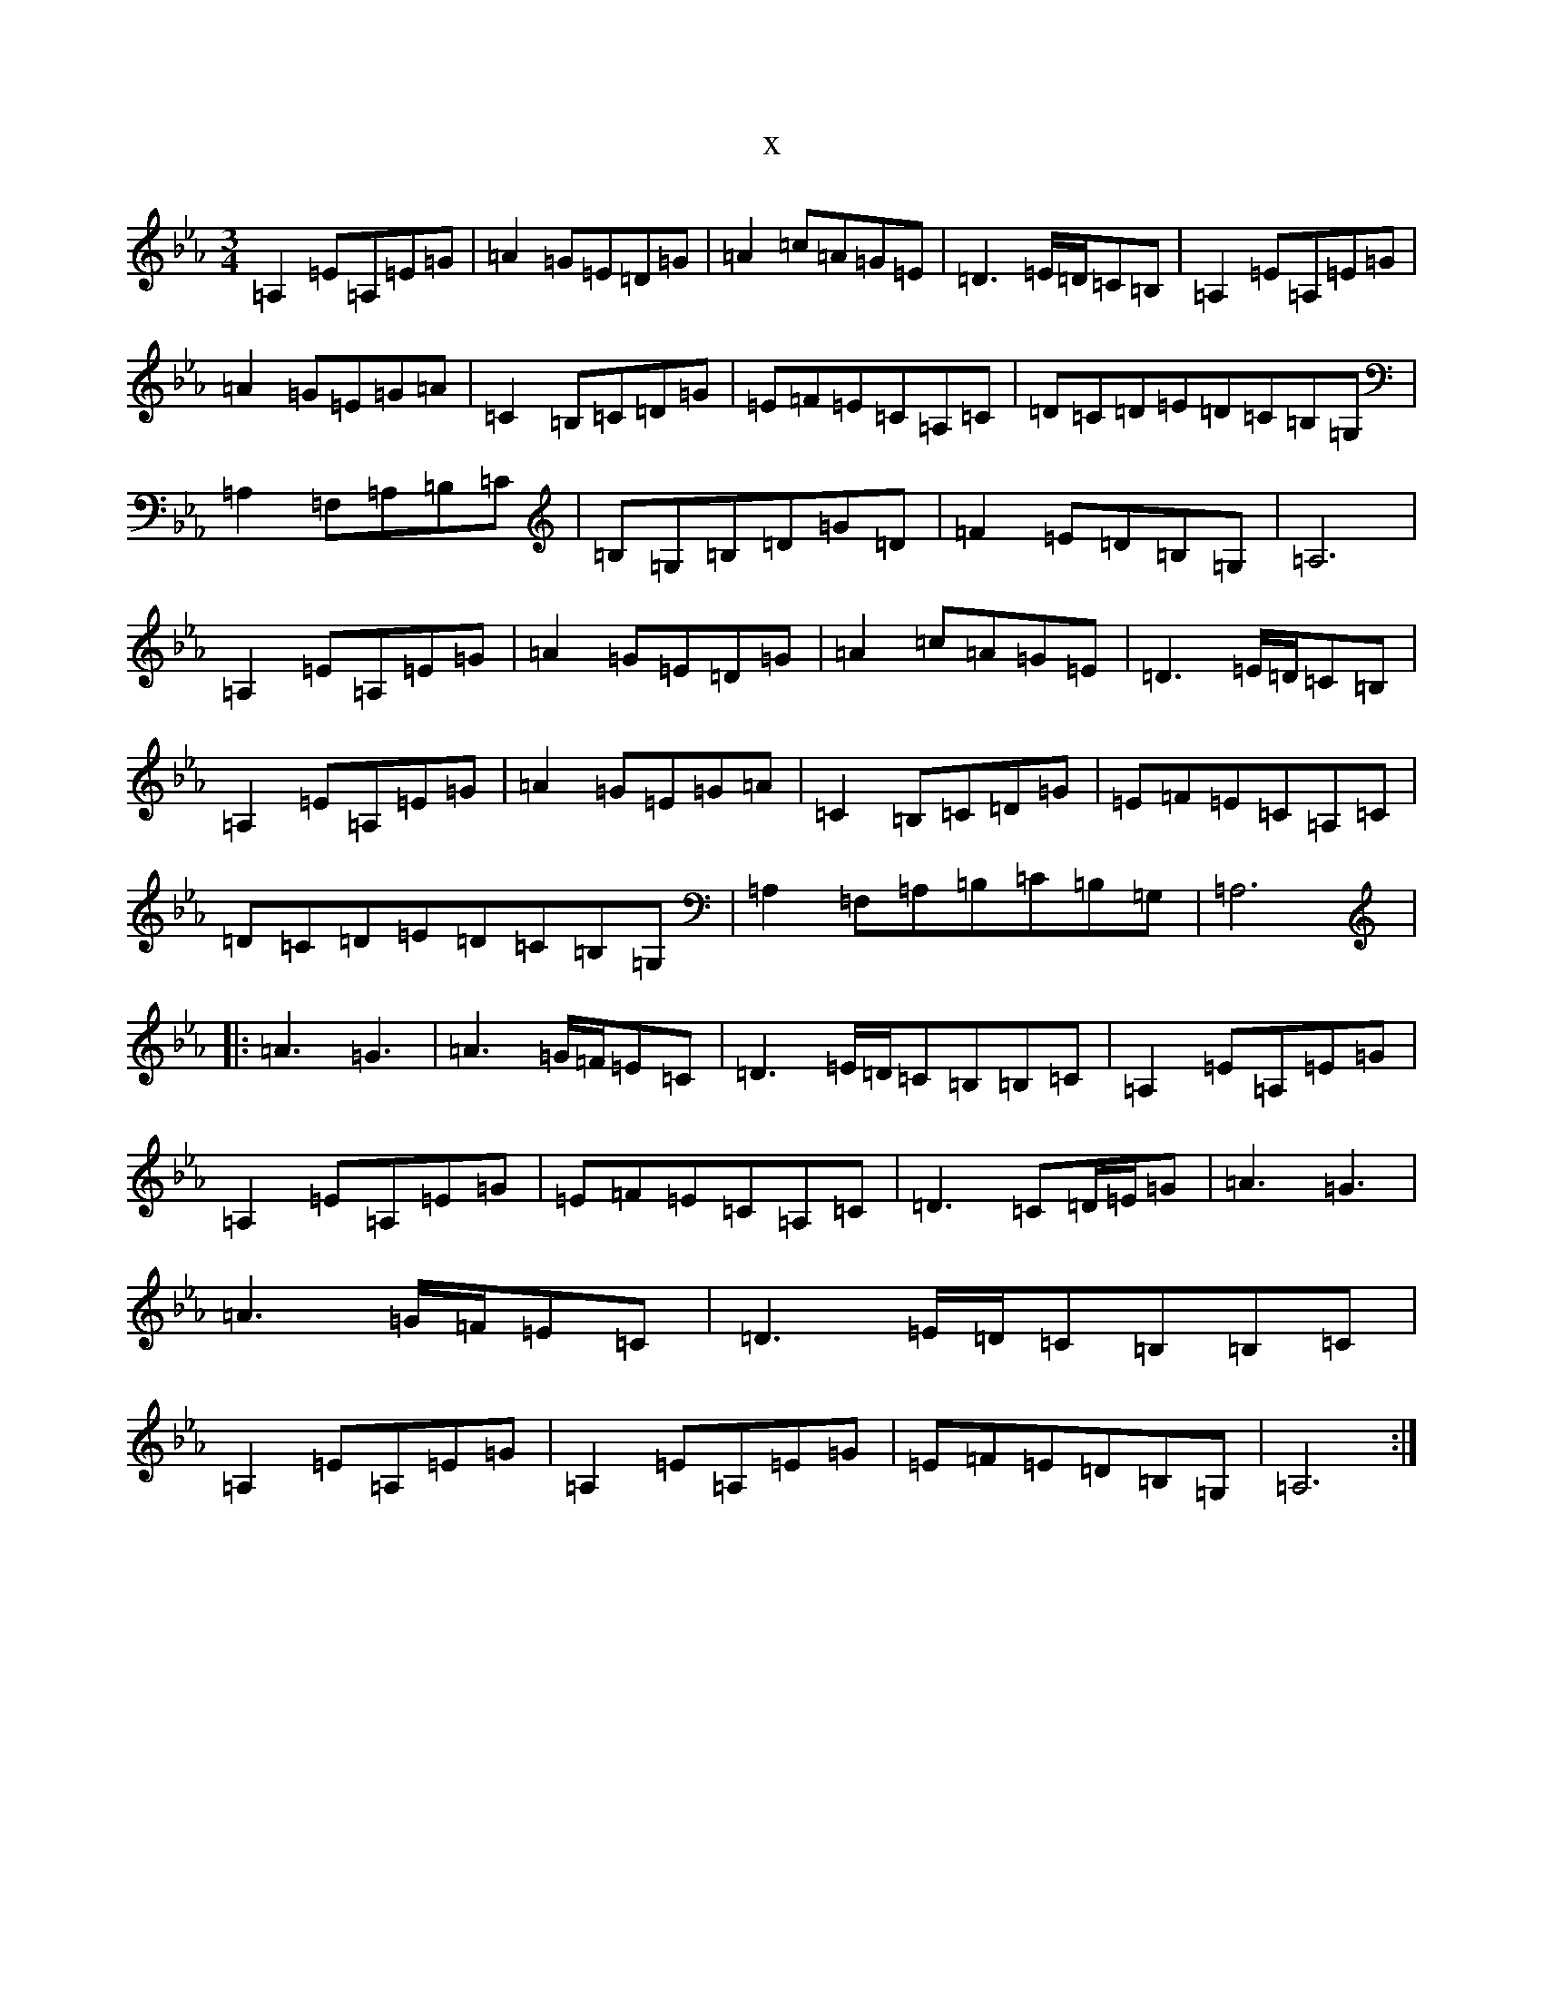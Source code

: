 X:15287
T:x
L:1/8
M:3/4
K: C minor
=A,2=E=A,=E=G|=A2=G=E=D=G|=A2=c=A=G=E|=D3=E/2=D/2=C=B,|=A,2=E=A,=E=G|=A2=G=E=G=A|=C2=B,=C=D=G|=E=F=E=C=A,=C|=D=C=D=E=D=C=B,=G,|=A,2=F,=A,=B,=C|=B,=G,=B,=D=G=D|=F2=E=D=B,=G,|=A,6|=A,2=E=A,=E=G|=A2=G=E=D=G|=A2=c=A=G=E|=D3=E/2=D/2=C=B,|=A,2=E=A,=E=G|=A2=G=E=G=A|=C2=B,=C=D=G|=E=F=E=C=A,=C|=D=C=D=E=D=C=B,=G,|=A,2=F,=A,=B,=C=B,=G,|=A,6|:=A3=G3|=A3=G/2=F/2=E=C|=D3=E/2=D/2=C=B,=B,=C|=A,2=E=A,=E=G|=A,2=E=A,=E=G|=E=F=E=C=A,=C|=D3=C=D/2=E/2=G|=A3=G3|=A3=G/2=F/2=E=C|=D3=E/2=D/2=C=B,=B,=C|=A,2=E=A,=E=G|=A,2=E=A,=E=G|=E=F=E=D=B,=G,|=A,6:|